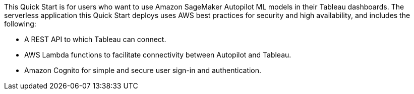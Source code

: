 // Replace the content in <>
// Briefly describe the software. Use consistent and clear branding. 
// Include the benefits of using the software on AWS, and provide details on usage scenarios.
This Quick Start is for users who want to use Amazon SageMaker Autopilot ML models in their Tableau dashboards. The serverless application this Quick Start deploys uses AWS best practices for security and high availability, and includes the following:

* A REST API to which Tableau can connect.
* AWS Lambda functions to facilitate connectivity between Autopilot and Tableau.
* Amazon Cognito for simple and secure user sign-in and authentication.